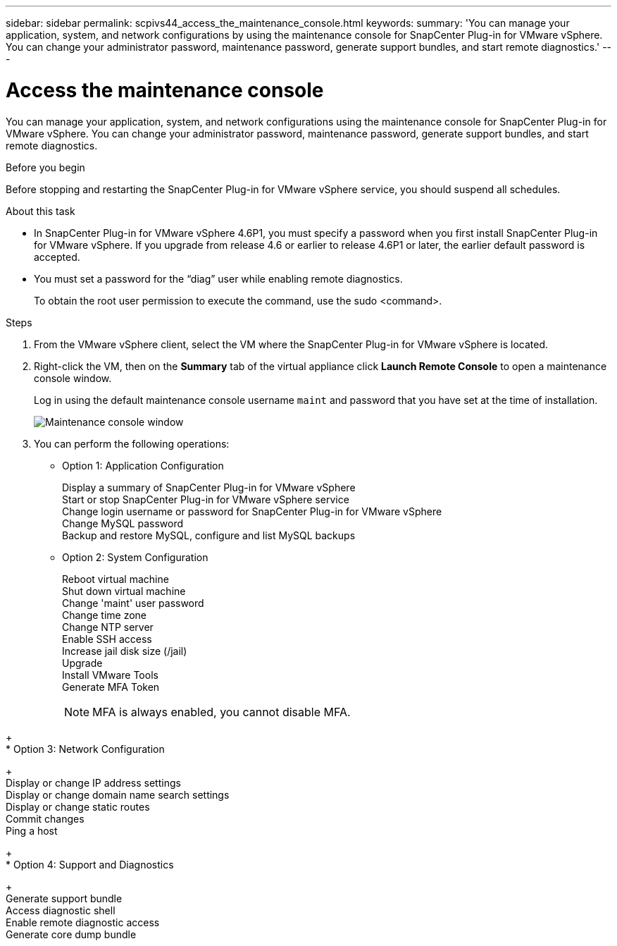 ---
sidebar: sidebar
permalink: scpivs44_access_the_maintenance_console.html
keywords:
summary: 'You can manage your application, system, and network configurations by using the maintenance console for SnapCenter Plug-in for VMware vSphere. You can change your administrator password, maintenance password, generate support bundles, and start remote diagnostics.'
---

= Access the maintenance console
:hardbreaks:
:nofooter:
:icons: font
:linkattrs:
:imagesdir: ./media/

[.lead]
You can manage your application, system, and network configurations using the maintenance console for SnapCenter Plug-in for VMware vSphere. You can change your administrator password, maintenance password, generate support bundles, and start remote diagnostics.

.Before you begin

Before stopping and restarting the SnapCenter Plug-in for VMware vSphere service, you should suspend all schedules.

.About this task

* In SnapCenter Plug-in for VMware vSphere 4.6P1, you must specify a password when you first install SnapCenter Plug-in for VMware vSphere. If you upgrade from release 4.6 or earlier to release 4.6P1 or later, the earlier default password is accepted.
//Comment from CSAR May 2022

* You must set a password for the “diag” user while enabling remote diagnostics.
+
To obtain the root user permission to execute the command, use the sudo <command>.

.Steps

. From the VMware vSphere client, select the VM where the SnapCenter Plug-in for VMware vSphere is located.
. Right-click the VM, then on the *Summary* tab of the virtual appliance click *Launch Remote Console* to open a maintenance console window.
+
Log in using the default maintenance console username `maint` and password that you have set at the time of installation.
+
image:scpivs44_image11.png["Maintenance console window"]

. You can perform the following operations:
+
* Option 1: Application Configuration
+
Display a summary of SnapCenter Plug-in for VMware vSphere
Start or stop SnapCenter Plug-in for VMware vSphere service
Change login username or password for SnapCenter Plug-in for VMware vSphere
Change MySQL password
Backup and restore MySQL, configure and list MySQL backups
// BURT 1378132 observation 54, March 2021 Ronya
// Burt 1454993 May 2020 Ronya
+
* Option 2: System Configuration
+
Reboot virtual machine
Shut down virtual machine
Change 'maint' user password
Change time zone
Change NTP server 
Enable SSH access
Increase jail disk size (/jail)
Upgrade 
Install VMware Tools
Generate MFA Token
[NOTE]
MFA is always enabled, you cannot disable MFA.

// updated for 4.9 release
+
* Option 3: Network Configuration
+
Display or change IP address settings
Display or change domain name search settings
Display or change static routes
Commit changes
Ping a host
+
* Option 4: Support and Diagnostics
+
Generate support bundle
Access diagnostic shell
Enable remote diagnostic access
Generate core dump bundle
